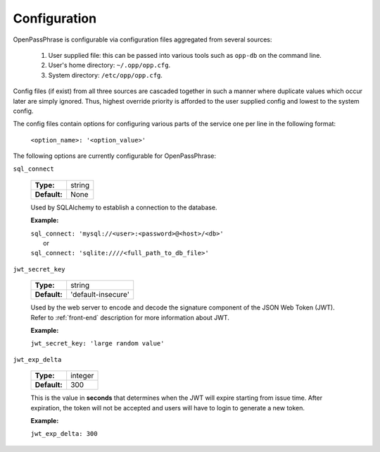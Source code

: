 ..
      Copyright 2017 OpenPassPhrase
      All Rights Reserved.

      Licensed under the Apache License, Version 2.0 (the "License"); you may
      not use this file except in compliance with the License. You may obtain
      a copy of the License at

          http://www.apache.org/licenses/LICENSE-2.0

      Unless required by applicable law or agreed to in writing, software
      distributed under the License is distributed on an "AS IS" BASIS, WITHOUT
      WARRANTIES OR CONDITIONS OF ANY KIND, either express or implied. See the
      License for the specific language governing permissions and limitations
      under the License.

.. _configuration:

Configuration
=============

OpenPassPhrase is configurable via configuration files aggregated from several
sources:

    1. User supplied file: this can be passed into various tools such as
       ``opp-db`` on the command line.
    2. User's home directory: ``~/.opp/opp.cfg``.
    3. System directory: ``/etc/opp/opp.cfg``.

Config files (if exist) from all three sources are cascaded together in such
a manner where duplicate values which occur later are simply ignored.
Thus, highest override priority is afforded to the user supplied config and
lowest to the system config.

The config files contain options for configuring various parts of the service
one per line in the following format:

    ``<option_name>: '<option_value>'``

The following options are currently configurable for OpenPassPhrase:

``sql_connect``

    ============    ======
    **Type:**       string

    **Default:**    None
    ============    ======

    Used by SQLAlchemy to establish a connection to the database.

    **Example:**

    | ``sql_connect: 'mysql://<user>:<password>@<host>/<db>'``
    |   or
    | ``sql_connect: 'sqlite:////<full_path_to_db_file>'``

``jwt_secret_key``

    ============    =================================
    **Type:**       string

    **Default:**    'default-insecure'
    ============    =================================

    Used by the web server to encode and decode the signature component of the
    JSON Web Token (JWT). Refer to :ref:`front-end` description for more
    information about JWT.

    **Example:**

    | ``jwt_secret_key: 'large random value'``

``jwt_exp_delta``

    ============    =======
    **Type:**       integer

    **Default:**    300
    ============    =======

    This is the value in **seconds** that determines when the JWT will expire
    starting from issue time. After expiration, the token will not be
    accepted and users will have to login to generate a new token.

    **Example:**

    | ``jwt_exp_delta: 300``
